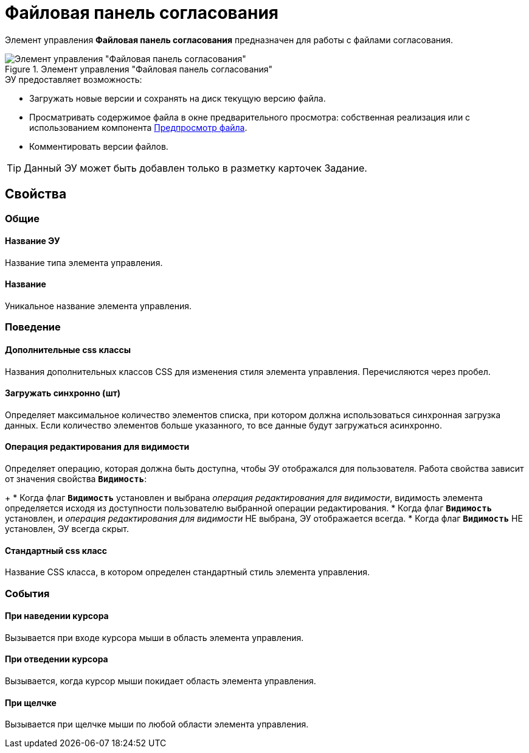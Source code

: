 = Файловая панель согласования

Элемент управления *Файловая панель согласования* предназначен для работы с файлами согласования.

.Элемент управления "Файловая панель согласования"
image::ct_approvalFilePanel.png[Элемент управления "Файловая панель согласования"]

.ЭУ предоставляет возможность:
* Загружать новые версии и сохранять на диск текущую версию файла.
* Просматривать содержимое файла в окне предварительного просмотра: собственная реализация или с использованием компонента xref:filePreview.adoc[Предпросмотр файла].
* Комментировать версии файлов.

TIP: Данный ЭУ может быть добавлен только в разметку карточек Задание.

== Свойства

=== Общие

==== Название ЭУ

Название типа элемента управления.

==== Название

Уникальное название элемента управления.

=== Поведение

==== Дополнительные css классы

Названия дополнительных классов CSS для изменения стиля элемента управления. Перечисляются через пробел.

==== Загружать синхронно (шт)

Определяет максимальное количество элементов списка, при котором должна использоваться синхронная загрузка данных. Если количество элементов больше указанного, то все данные будут загружаться асинхронно.

==== Операция редактирования для видимости

Определяет операцию, которая должна быть доступна, чтобы ЭУ отображался для пользователя. Работа свойства зависит от значения свойства `*Видимость*`:
+
* Когда флаг `*Видимость*` установлен и выбрана _операция редактирования для видимости_, видимость элемента определяется исходя из доступности пользователю выбранной операции редактирования.
* Когда флаг `*Видимость*` установлен, и _операция редактирования для видимости_ НЕ выбрана, ЭУ отображается всегда.
* Когда флаг `*Видимость*` НЕ установлен, ЭУ всегда скрыт.

==== Стандартный css класс

Название CSS класса, в котором определен стандартный стиль элемента управления.

=== События


==== При наведении курсора

Вызывается при входе курсора мыши в область элемента управления.

==== При отведении курсора

Вызывается, когда курсор мыши покидает область элемента управления.

==== При щелчке

Вызывается при щелчке мыши по любой области элемента управления.
